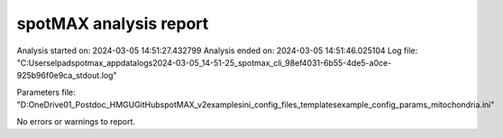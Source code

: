 ***********************
spotMAX analysis report
***********************

Analysis started on: 2024-03-05 14:51:27.432799
Analysis ended on: 2024-03-05 14:51:46.025104
Log file: "C:\Users\elpad\spotmax_appdata\logs\2024-03-05_14-51-25_spotmax_cli_98ef4031-6b55-4de5-a0ce-925b96f0e9ca_stdout.log"

Parameters file: "D:\OneDrive\01_Postdoc_HMGU\GitHub\spotMAX_v2\examples\ini_config_files_templates\example_config_params_mitochondria.ini"



No errors or warnings to report.